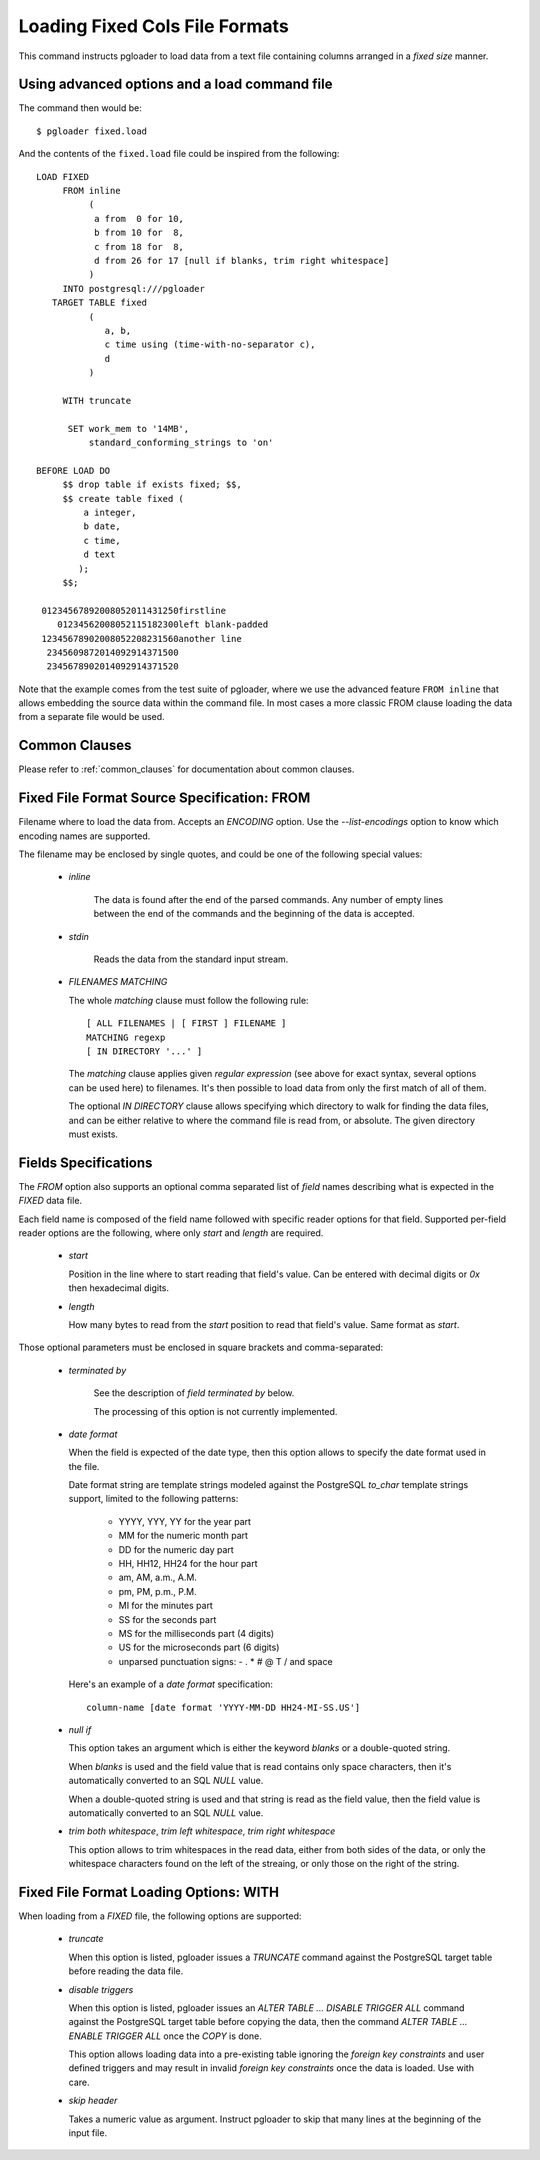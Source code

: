 Loading Fixed Cols File Formats
===============================

This command instructs pgloader to load data from a text file containing
columns arranged in a *fixed size* manner.

Using advanced options and a load command file
----------------------------------------------

The command then would be:

::

   $ pgloader fixed.load

And the contents of the ``fixed.load`` file could be inspired from the following:

::

    LOAD FIXED
         FROM inline
              (
               a from  0 for 10,
               b from 10 for  8,
               c from 18 for  8,
               d from 26 for 17 [null if blanks, trim right whitespace]
              )
         INTO postgresql:///pgloader
       TARGET TABLE fixed
              (
                 a, b,
                 c time using (time-with-no-separator c),
                 d
              )

         WITH truncate

          SET work_mem to '14MB',
              standard_conforming_strings to 'on'

    BEFORE LOAD DO
         $$ drop table if exists fixed; $$,
         $$ create table fixed (
             a integer,
             b date,
             c time,
             d text
            );
         $$;

     01234567892008052011431250firstline
        01234562008052115182300left blank-padded
     12345678902008052208231560another line
      2345609872014092914371500                 
      2345678902014092914371520

Note that the example comes from the test suite of pgloader, where we use
the advanced feature ``FROM inline`` that allows embedding the source data
within the command file. In most cases a more classic FROM clause loading
the data from a separate file would be used.

Common Clauses
--------------

Please refer to :ref:`common_clauses` for documentation about common
clauses.

Fixed File Format Source Specification: FROM
--------------------------------------------

Filename where to load the data from. Accepts an *ENCODING* option. Use the
`--list-encodings` option to know which encoding names are supported.

The filename may be enclosed by single quotes, and could be one of the
following special values:

  - *inline*

     The data is found after the end of the parsed commands. Any number
     of empty lines between the end of the commands and the beginning of
     the data is accepted.

  - *stdin*

     Reads the data from the standard input stream.

  - *FILENAMES MATCHING*

    The whole *matching* clause must follow the following rule::

        [ ALL FILENAMES | [ FIRST ] FILENAME ]
        MATCHING regexp
        [ IN DIRECTORY '...' ]

    The *matching* clause applies given *regular expression* (see above
    for exact syntax, several options can be used here) to filenames.
    It's then possible to load data from only the first match of all of
    them.

    The optional *IN DIRECTORY* clause allows specifying which directory
    to walk for finding the data files, and can be either relative to
    where the command file is read from, or absolute. The given
    directory must exists.

Fields Specifications
---------------------

The *FROM* option also supports an optional comma separated list of *field*
names describing what is expected in the `FIXED` data file.

Each field name is composed of the field name followed with specific reader
options for that field. Supported per-field reader options are the
following, where only *start* and *length* are required.

  - *start*

    Position in the line where to start reading that field's value. Can
    be entered with decimal digits or `0x` then hexadecimal digits.

  - *length*

    How many bytes to read from the *start* position to read that
    field's value. Same format as *start*.

Those optional parameters must be enclosed in square brackets and
comma-separated:

  - *terminated by*

     See the description of *field terminated by* below.

     The processing of this option is not currently implemented.

  - *date format*

    When the field is expected of the date type, then this option allows
    to specify the date format used in the file.

    Date format string are template strings modeled against the
    PostgreSQL `to_char` template strings support, limited to the
    following patterns:

      - YYYY, YYY, YY for the year part
      - MM for the numeric month part
      - DD for the numeric day part
      - HH, HH12, HH24 for the hour part
      - am, AM, a.m., A.M.
      - pm, PM, p.m., P.M.
      - MI for the minutes part
      - SS for the seconds part
      - MS for the milliseconds part (4 digits)
      - US for the microseconds part (6 digits)
      - unparsed punctuation signs: - . * # @ T / \ and space

    Here's an example of a *date format* specification::

        column-name [date format 'YYYY-MM-DD HH24-MI-SS.US']

  - *null if*

    This option takes an argument which is either the keyword *blanks*
    or a double-quoted string.

    When *blanks* is used and the field value that is read contains only
    space characters, then it's automatically converted to an SQL `NULL`
    value.

    When a double-quoted string is used and that string is read as the
    field value, then the field value is automatically converted to an
    SQL `NULL` value.

  - *trim both whitespace*, *trim left whitespace*, *trim right whitespace*

    This option allows to trim whitespaces in the read data, either from
    both sides of the data, or only the whitespace characters found on
    the left of the streaing, or only those on the right of the string.

Fixed File Format Loading Options: WITH
---------------------------------------

When loading from a `FIXED` file, the following options are supported:

  - *truncate*

    When this option is listed, pgloader issues a `TRUNCATE` command
    against the PostgreSQL target table before reading the data file.

  - *disable triggers*

    When this option is listed, pgloader issues an `ALTER TABLE ...
    DISABLE TRIGGER ALL` command against the PostgreSQL target table
    before copying the data, then the command `ALTER TABLE ... ENABLE
    TRIGGER ALL` once the `COPY` is done.

    This option allows loading data into a pre-existing table ignoring
    the *foreign key constraints* and user defined triggers and may
    result in invalid *foreign key constraints* once the data is loaded.
    Use with care.

  - *skip header*

    Takes a numeric value as argument. Instruct pgloader to skip that
    many lines at the beginning of the input file.

